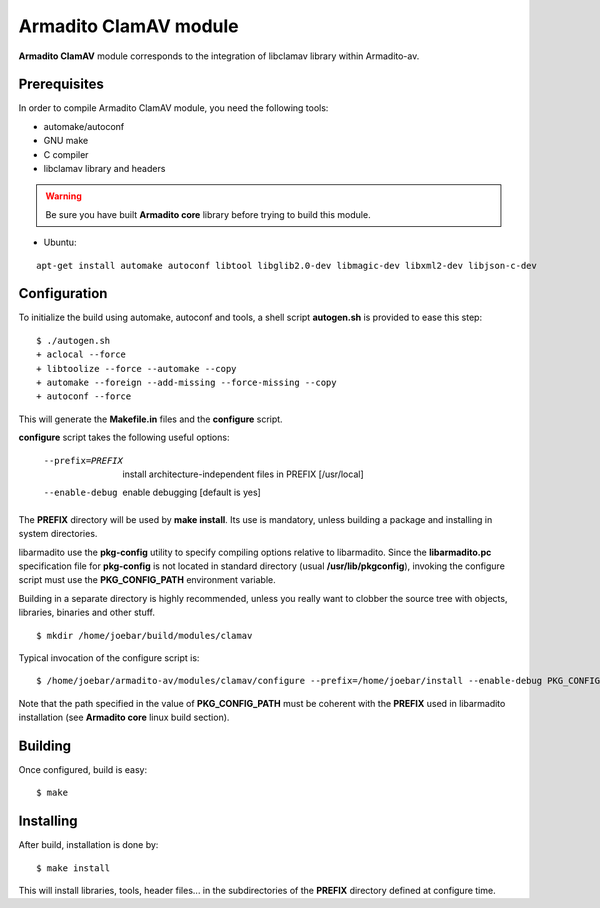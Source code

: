 Armadito ClamAV module 
======================

**Armadito ClamAV** module corresponds to the integration of libclamav library within Armadito-av. 

Prerequisites
-------------

In order to compile Armadito ClamAV module, you need the following tools:

- automake/autoconf
- GNU make
- C compiler
- libclamav library and headers

.. warning:: Be sure you have built **Armadito core** library before trying to build this module.

- Ubuntu: 

::

     apt-get install automake autoconf libtool libglib2.0-dev libmagic-dev libxml2-dev libjson-c-dev

Configuration
-------------


To initialize the build using automake, autoconf and tools, a shell script 
**autogen.sh** is provided to ease this step:

::

    $ ./autogen.sh
    + aclocal --force
    + libtoolize --force --automake --copy
    + automake --foreign --add-missing --force-missing --copy
    + autoconf --force

This will generate the **Makefile.in** files and the **configure** script.

**configure** script takes the following useful options:

    --prefix=PREFIX         install architecture-independent files in PREFIX
                            [/usr/local]
    --enable-debug          enable debugging [default is yes]

The **PREFIX** directory will be used by **make install**. Its use is mandatory, unless 
building a package and installing in system directories.

libarmadito use the **pkg-config** utility to specify compiling options relative to 
libarmadito. Since the **libarmadito.pc** specification file for **pkg-config** is not located
in standard directory (usual **/usr/lib/pkgconfig**), invoking the configure script 
must use the **PKG_CONFIG_PATH** environment variable.

Building in a separate directory is highly recommended, unless you really want
to clobber the source tree with objects, libraries, binaries and other stuff.

::

    $ mkdir /home/joebar/build/modules/clamav

Typical invocation of the configure script is:

::

    $ /home/joebar/armadito-av/modules/clamav/configure --prefix=/home/joebar/install --enable-debug PKG_CONFIG_PATH=/home/joebar/install/lib/pkgconfig

Note that the path specified in the value of **PKG_CONFIG_PATH** must be coherent
with the **PREFIX** used in libarmadito installation (see **Armadito core** linux build section).


Building
--------

Once configured, build is easy:

::

    $ make


Installing
----------

After build, installation is done by:

::

    $ make install

This will install libraries, tools, header files... in the subdirectories of the **PREFIX**
directory defined at configure time.

